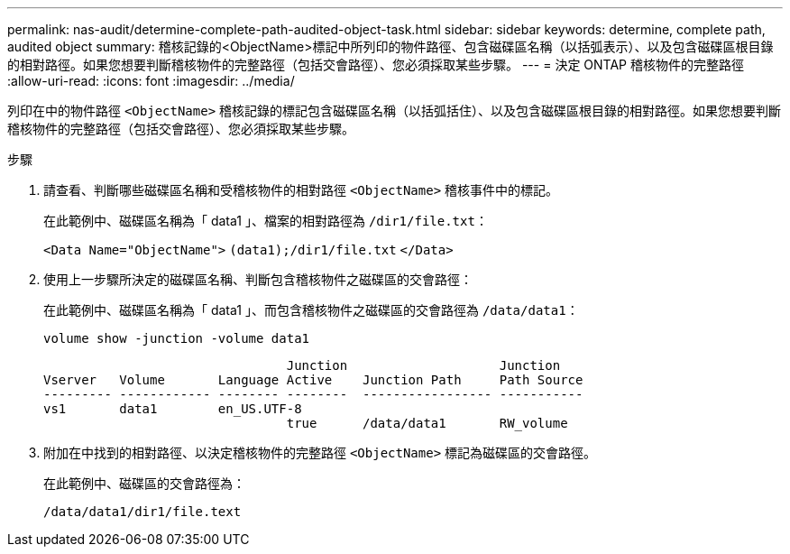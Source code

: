 ---
permalink: nas-audit/determine-complete-path-audited-object-task.html 
sidebar: sidebar 
keywords: determine, complete path, audited object 
summary: 稽核記錄的<ObjectName>標記中所列印的物件路徑、包含磁碟區名稱（以括弧表示）、以及包含磁碟區根目錄的相對路徑。如果您想要判斷稽核物件的完整路徑（包括交會路徑）、您必須採取某些步驟。 
---
= 決定 ONTAP 稽核物件的完整路徑
:allow-uri-read: 
:icons: font
:imagesdir: ../media/


[role="lead"]
列印在中的物件路徑 `<ObjectName>` 稽核記錄的標記包含磁碟區名稱（以括弧括住）、以及包含磁碟區根目錄的相對路徑。如果您想要判斷稽核物件的完整路徑（包括交會路徑）、您必須採取某些步驟。

.步驟
. 請查看、判斷哪些磁碟區名稱和受稽核物件的相對路徑 `<ObjectName>` 稽核事件中的標記。
+
在此範例中、磁碟區名稱為「 data1 」、檔案的相對路徑為 `/dir1/file.txt`：

+
`<Data Name="ObjectName">` `(data1);/dir1/file.txt` `</Data>`

. 使用上一步驟所決定的磁碟區名稱、判斷包含稽核物件之磁碟區的交會路徑：
+
在此範例中、磁碟區名稱為「 data1 」、而包含稽核物件之磁碟區的交會路徑為 `/data/data1`：

+
`volume show -junction -volume data1`

+
[listing]
----

                                Junction                    Junction
Vserver   Volume       Language Active    Junction Path     Path Source
--------- ------------ -------- --------  ----------------- -----------
vs1       data1        en_US.UTF-8
                                true      /data/data1       RW_volume
----
. 附加在中找到的相對路徑、以決定稽核物件的完整路徑 `<ObjectName>` 標記為磁碟區的交會路徑。
+
在此範例中、磁碟區的交會路徑為：

+
`/data/data1/dir1/file.text`


